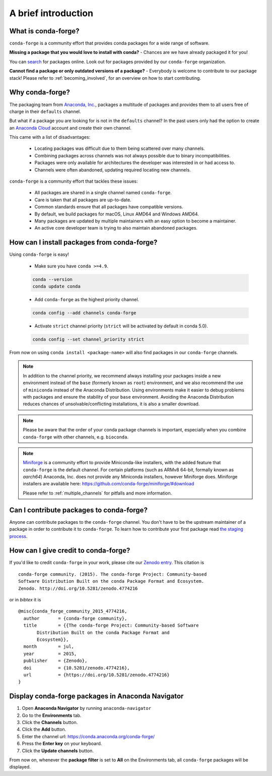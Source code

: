.. conda-forge documentation primary file, created by
   sphinx-quickstart on Wed Jun  1 01:44:13 2016.
   You can adapt this file completely to your liking, but it should at least
   contain the root `toctree` directive.

A brief introduction
====================

What is conda-forge?
--------------------

``conda-forge`` is a community effort that provides conda packages for a wide range of software.

**Missing a package that you would love to install with conda?** - Chances are we have already packaged it for you!

You can `search <https://anaconda.org/>`__ for packages online. Look out for packages provided by our ``conda-forge`` organization.

**Cannot find a package or only outdated versions of a package?** - Everybody is welcome to contribute to our package stack! Please refer to :ref:`becoming_involved`, for an overview on how to start contributing.


Why conda-forge?
----------------

The packaging team from `Anaconda, Inc. <https://anaconda.org/>`__, packages a multitude of packages and provides them to all users free of charge in their ``defaults`` channel.

But what if a package you are looking for is not in the ``defaults`` channel?
In the past users only had the option to create an `Anaconda Cloud <https://anaconda.org/>`__ account and create their own channel.

This came with a list of disadvantages:

 - Locating packages was difficult due to them being scattered over many channels.
 - Combining packages across channels was not always possible due to binary incompatibilities.
 - Packages were only available for architectures the developer was interested in or had access to.
 - Channels were often abandoned, updating required locating new channels.

``conda-forge`` is a community effort that tackles these issues:

 - All packages are shared in a single channel named ``conda-forge``.
 - Care is taken that all packages are up-to-date.
 - Common standards ensure that all packages have compatible versions.
 - By default, we build packages for macOS, Linux AMD64 and Windows AMD64.
 - Many packages are updated by multiple maintainers with an easy option to become a maintainer.
 - An active core developer team is trying to also maintain abandoned packages.

How can I install packages from conda-forge?
--------------------------------------------

Using ``conda-forge`` is easy!

 - Make sure you have ``conda >=4.9``.

 .. code-block:: bash

  conda --version
  conda update conda

 - Add ``conda-forge`` as the highest priority channel.

 .. code-block:: bash

  conda config --add channels conda-forge

 - Activate ``strict`` channel priority (``strict`` will be activated by default in conda 5.0).

 .. code-block:: bash

  conda config --set channel_priority strict

From now on using ``conda install <package-name>`` will also find packages in our ``conda-forge`` channels.

.. note::

  In addition to the channel priority,
  we recommend always installing your packages inside a new environment instead of the ``base`` (formerly known as ``root``) environment,
  and we also recommend the use of ``miniconda`` instead of the Anaconda Distribution.
  Using environments make it easier to debug problems with packages and ensure the stability of your ``base`` environment.
  Avoiding the Anaconda Distribution reduces chances of unsolvable/conflicting installations, it is also a smaller download.

.. note::

  Please be aware that the order of your conda package channels is important, especially when you combine ``conda-forge`` with other channels, e.g. ``bioconda``.

.. note::

  `Miniforge <https://github.com/conda-forge/miniforge>`__ is a community
  effort to provide Miniconda-like installers, with the added feature that
  ``conda-forge`` is the default channel.
  For certain platforms (such as ARMv8 64-bit, formally known as `aarch64`)
  Anaconda, Inc. does not provide any Miniconda installers, however Miniforge
  does.
  Miniforge installers are available here: https://github.com/conda-forge/miniforge/#download

  Please refer to :ref:`multiple_channels` for pitfalls and more information.


Can I contribute packages to conda-forge?
-----------------------------------------

Anyone can contribute packages to the ``conda-forge`` channel.
You don't have to be the upstream maintainer of a package in order to contribute it to ``conda-forge``.
To learn how to contribute your first package read `the staging process <https://conda-forge.org/docs/maintainer/adding_pkgs.html#the-staging-process>`_.


How can I give credit to conda-forge?
-----------------------------------------

If you'd like to credit ``conda-forge`` in your work, please cite our `Zenodo entry <https://doi.org/10.5281/zenodo.4774216>`_. This citation is

::

  conda-forge community. (2015). The conda-forge Project: Community-based
  Software Distribution Built on the conda Package Format and Ecosystem.
  Zenodo. http://doi.org/10.5281/zenodo.4774216

or in `bibtex` it is

::

  @misc{conda_forge_community_2015_4774216,
    author       = {conda-forge community},
    title        = {{The conda-forge Project: Community-based Software
         Distribution Built on the conda Package Format and
         Ecosystem}},
    month        = jul,
    year         = 2015,
    publisher    = {Zenodo},
    doi          = {10.5281/zenodo.4774216},
    url          = {https://doi.org/10.5281/zenodo.4774216}
  }


Display conda-forge packages in Anaconda Navigator
--------------------------------------------------

#. Open **Anaconda Navigator** by running ``anaconda-navigator``
#. Go to the **Environments** tab.
#. Click the **Channels** button.
#. Click the **Add** button.
#. Enter the channel url: https://conda.anaconda.org/conda-forge/
#. Press the **Enter key** on your keyboard.
#. Click the **Update channels** button.

From now on, whenever the **package filter** is set to **All** on the Environments tab, all ``conda-forge`` packages will be displayed.
